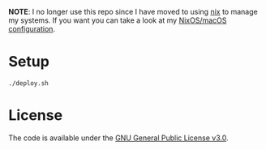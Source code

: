 *NOTE*: I no longer use this repo since I have moved to using [[https://nixos.org][nix]] to manage my
systems.  If you want you can take a look at my [[https://github.com/jdominpa/nix-config][NixOS/macOS configuration]].

* Setup

#+BEGIN_SRC shell
  ./deploy.sh
#+END_SRC

* License

The code is available under the [[https://github.com/jdominpa/dotfiles/blob/master/LICENSE][GNU General Public License v3.0]].
